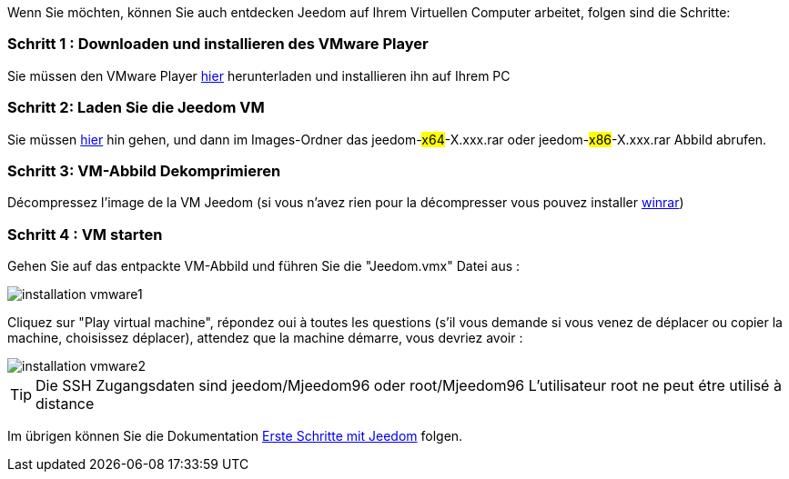 Wenn Sie möchten, können Sie auch entdecken Jeedom auf Ihrem Virtuellen Computer arbeitet, folgen sind die Schritte:

=== Schritt 1 : Downloaden und installieren des VMware Player

Sie müssen den VMware Player link:https://download3.vmware.com/software/player/file/VMware-player-12.0.0-2985596.exe[hier] herunterladen und installieren ihn auf Ihrem PC

=== Schritt 2: Laden Sie die Jeedom VM

Sie müssen link:https://app.box.com/s/ijyxkntjjip9x4oue2xqdi53r4sh8ent[hier] hin gehen, und dann im Images-Ordner das jeedom-#x64#-X.xxx.rar oder jeedom-#x86#-X.xxx.rar Abbild abrufen.

=== Schritt 3: VM-Abbild Dekomprimieren

Décompressez l'image de la VM Jeedom (si vous n'avez rien pour la décompresser vous pouvez installer link:http://www.clubic.com/telecharger-fiche9632-winrar.html[winrar])

=== Schritt 4 :  VM starten

Gehen Sie auf das entpackte VM-Abbild und führen Sie die "Jeedom.vmx"  Datei aus : 

image::../images/installation_vmware1.jpg[]

Cliquez sur "Play virtual machine", répondez oui à toutes les questions (s’il vous demande si vous venez de déplacer ou copier la machine, choisissez déplacer), attendez que la machine démarre, vous devriez avoir : 

image::../images/installation_vmware2.jpg[]

[TIP]
Die SSH Zugangsdaten sind jeedom/Mjeedom96 oder root/Mjeedom96
L'utilisateur root ne peut étre utilisé à distance

Im übrigen können Sie die Dokumentation https://www.jeedom.fr/doc/documentation/premiers-pas/fr_FR/doc-premiers-pas.html[Erste Schritte mit Jeedom]  folgen.